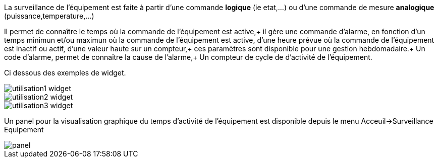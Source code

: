 
La surveillance de l'équipement est faite à partir d'une commande *logique* (ie etat,...) ou d'une commande de mesure *analogique* (puissance,temperature,...)

Il permet de connaître le temps où la commande de l'équipement est active,+
il gère une commande d'alarme, en fonction d'un temps minimun et/ou maximun où la commande de l'équipement est active, d'une heure prévue où la commande de l'équipement est inactif ou actif, d'une valeur haute sur un compteur,+
ces paramètres sont disponible pour une gestion hebdomadaire.+
Un code d'alarme, permet de connaître la cause de l'alarme,+
Un compteur de cycle de d'activité de l'équipement.

Ci dessous des exemples de widget.

image::../images/utilisation1-widget.png[]

image::../images/utilisation2-widget.png[]

image::../images/utilisation3-widget.png[]

Un panel pour la visualisation graphique du temps d'activité de l'équipement est disponible depuis le menu Acceuil->Surveillance Equipement

image::../images/panel.png[]
